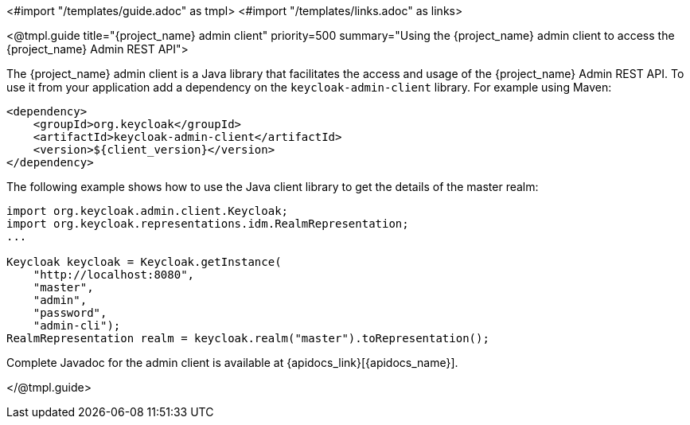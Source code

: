 <#import "/templates/guide.adoc" as tmpl>
<#import "/templates/links.adoc" as links>

<@tmpl.guide
title="{project_name} admin client"
priority=500
summary="Using the {project_name} admin client to access the {project_name} Admin REST API">

The {project_name} admin client is a Java library that facilitates the access and usage of the {project_name} Admin REST API. To use it from your application add a dependency on the
`keycloak-admin-client` library. For example using Maven:

[source,xml,subs="attributes+"]
----
<dependency>
    <groupId>org.keycloak</groupId>
    <artifactId>keycloak-admin-client</artifactId>
    <version>${client_version}</version>
</dependency>
----

The following example shows how to use the Java client library to get the details of the master realm:

[source,java,subs="attributes+"]
----

import org.keycloak.admin.client.Keycloak;
import org.keycloak.representations.idm.RealmRepresentation;
...

Keycloak keycloak = Keycloak.getInstance(
    "http://localhost:8080",
    "master",
    "admin",
    "password",
    "admin-cli");
RealmRepresentation realm = keycloak.realm("master").toRepresentation();
----

Complete Javadoc for the admin client is available at {apidocs_link}[{apidocs_name}].

</@tmpl.guide>
